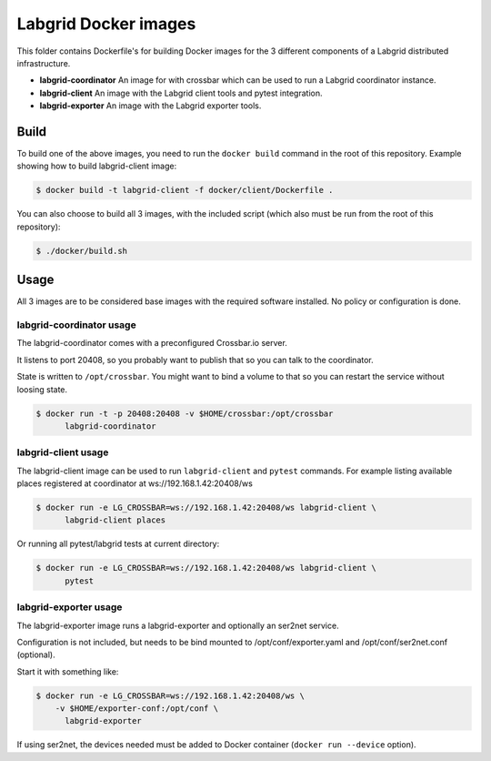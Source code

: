 Labgrid Docker images
=====================

This folder contains Dockerfile's for building Docker images
for the 3 different components of a Labgrid distributed infrastructure.

- **labgrid-coordinator**
  An image for with crossbar which can be used to run
  a Labgrid coordinator instance.
- **labgrid-client**
  An image with the Labgrid client tools and pytest integration.
- **labgrid-exporter**
  An image with the Labgrid exporter tools.


Build
-----

To build one of the above images,
you need to run the ``docker build`` command in the root of this repository.
Example showing how to build labgrid-client image:

.. code-block:: bash

   $ docker build -t labgrid-client -f docker/client/Dockerfile .

You can also choose to build all 3 images,
with the included script
(which also must be run from the root of this repository):

.. code-block:: bash

   $ ./docker/build.sh


Usage
-----

All 3 images are to be considered base images
with the required software installed.
No policy or configuration is done.


labgrid-coordinator usage
~~~~~~~~~~~~~~~~~~~~~~~~~

The labgrid-coordinator comes with a preconfigured Crossbar.io server.

It listens to port 20408,
so you probably want to publish that so you can talk to the coordinator.

State is written to ``/opt/crossbar``.
You might want to bind a volume to that
so you can restart the service without loosing state.

.. code-block:: bash

   $ docker run -t -p 20408:20408 -v $HOME/crossbar:/opt/crossbar
	 labgrid-coordinator


labgrid-client usage
~~~~~~~~~~~~~~~~~~~~

The labgrid-client image can be used to
run ``labgrid-client`` and ``pytest`` commands.
For example listing available places registered at coordinator at
ws://192.168.1.42:20408/ws

.. code-block:: bash

   $ docker run -e LG_CROSSBAR=ws://192.168.1.42:20408/ws labgrid-client \
	 labgrid-client places

Or running all pytest/labgrid tests at current directory:

.. code-block:: bash

   $ docker run -e LG_CROSSBAR=ws://192.168.1.42:20408/ws labgrid-client \
	 pytest


labgrid-exporter usage
~~~~~~~~~~~~~~~~~~~~~~

The labgrid-exporter image runs a labgrid-exporter
and optionally an ser2net service.

Configuration is not included,
but needs to be bind mounted to
/opt/conf/exporter.yaml and /opt/conf/ser2net.conf (optional).

Start it with something like:

.. code-block:: bash

   $ docker run -e LG_CROSSBAR=ws://192.168.1.42:20408/ws \
       -v $HOME/exporter-conf:/opt/conf \
	 labgrid-exporter

If using ser2net,
the devices needed must be added to Docker container
(``docker run --device`` option).
